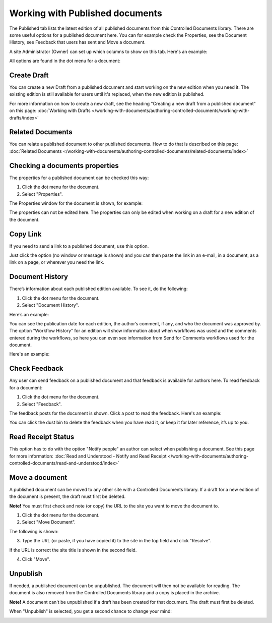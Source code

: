 Working with Published documents
=================================

The Published tab lists the latest edition of all published documents from this Controlled Documents library. There are some useful options for a published document here. You can for example check the Properties, see the Document History, see Feedback that users has sent and Move a document.

A site Administrator (Owner) can set up which columns to show on this tab. Here's an example:

.. image:: published-example-new2.png

All options are found in the dot menu for a document:

.. image:: published-dot-menu-new.png

Create Draft
**************
You can create a new Draft from a published document and start working on the new edition when you need it. The existing edition is still available for users until it's replaced, when the new edition is published.

For more information on how to create a new draft, see the heading "Creating a new draft from a published document" on this page: :doc:`Working with Drafts </working-with-documents/authoring-controlled-documents/working-with-drafts/index>`

Related Documents
*******************
You can relate a published document to other published documents. How to do that is described on this page: :doc:`Related Documents </working-with-documents/authoring-controlled-documents/related-documents/index>`

Checking a documents properties
*********************************
The properties for a published document can be checked this way:

1.	Click the dot menu for the document.
2.	Select "Properties".
 
The Properties window for the document is shown, for example:

.. image:: published-properties-new2.png
 
The properties can not be edited here. The properties can only be edited when working on a draft for a new edition of the document.

Copy Link
**********
If you need to send a link to a published document, use this option.

Just click the option (no window or message is shown) and you can then paste the link in an e-mail, in a document, as a link on a page, or wherever you need the link.

.. image:: published-copylink.png

Document History
******************
There’s information about each published edition available. To see it, do the following:

1.	Click the dot menu for the document.
2.	Select "Document History".
 
Here’s an example:

.. image:: published-history-new2.png
 
You can see the publication date for each edition, the author’s comment, if any, and who the document was approved by. The option "Workflow History" for an edition will show information about when workflows was used and the comments entered during the workflows, so here you can even see information from Send for Comments workflows used for the document.

Here's an example:

.. image:: published-history-workflow-new2.png

Check Feedback
****************
Any user can send feedback on a published document and that feedback is available for authors here. To read feedback for a document:

1.	Click the dot menu for the document.
2.	Select "Feedback".
 
The feedback posts for the document is shown. Click a post to read the feedback. Here's an example:

.. image:: feedback-example-new3.png

You can click the dust bin to delete the feedback when you have read it, or keep it for later reference, it’s up to you.

Read Receipt Status
********************
This option has to do with the option "Notify people" an author can select when publishing a document. See this page for more information: :doc:`Read and Understood - Notify and Read Receipt </working-with-documents/authoring-controlled-documents/read-and-understood/index>`

Move a document
*****************
A published document can be moved to any other site with a Controlled Documents library. If a draft for a new edition of the document is present, the draft must first be deleted.

**Note!** You must first check and note (or copy) the URL to the site you want to move the document to.

1.	Click the dot menu for the document.
2.	Select "Move Document".
 
The following is shown:

.. image:: published-move-document-new2.png
 
3.	Type the URL (or paste, if you have copied it) to the site in the top field and click "Resolve". 

If the URL is correct the site title is shown in the second field.

4.	Click "Move".

Unpublish
**********
If needed, a published document can be unpublished. The document will then not be available for reading. The document is also removed from the Controlled Documents library and a copy is placed in the archive.

**Note!**
A document can't be unpublished if a draft has been created for that document. The draft must first be deleted.

When "Unpublish" is selected, you get a second chance to change your mind:

.. image:: unpublish-2-new2.png



